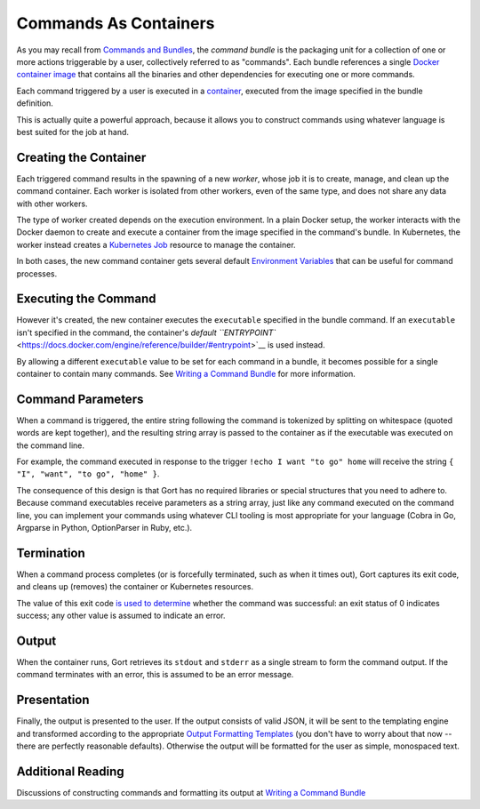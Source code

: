 Commands As Containers
======================

As you may recall from `Commands and
Bundles <commands-and-bundles.md>`__, the *command bundle* is the
packaging unit for a collection of one or more actions triggerable by a
user, collectively referred to as "commands". Each bundle references a
single `Docker container
image <https://www.docker.com/resources/what-container>`__ that contains
all the binaries and other dependencies for executing one or more
commands.

Each command triggered by a user is executed in a
`container <https://www.docker.com/resources/what-container>`__,
executed from the image specified in the bundle definition.

This is actually quite a powerful approach, because it allows you to
construct commands using whatever language is best suited for the job at
hand.

Creating the Container
----------------------

Each triggered command results in the spawning of a new *worker*, whose
job it is to create, manage, and clean up the command container. Each
worker is isolated from other workers, even of the same type, and does
not share any data with other workers.

The type of worker created depends on the execution environment. In a
plain Docker setup, the worker interacts with the Docker daemon to
create and execute a container from the image specified in the command's
bundle. In Kubernetes, the worker instead creates a `Kubernetes
Job <https://kubernetes.io/docs/concepts/workloads/controllers/job/>`__
resource to manage the container.

In both cases, the new command container gets several default
`Environment Variables <command-environment-variables.md>`__ that can be
useful for command processes.

Executing the Command
---------------------

However it's created, the new container executes the ``executable``
specified in the bundle command. If an ``executable`` isn't specified in
the command, the container's `default
``ENTRYPOINT`` <https://docs.docker.com/engine/reference/builder/#entrypoint>`__
is used instead.

By allowing a different ``executable`` value to be set for each command
in a bundle, it becomes possible for a single container to contain many
commands. See `Writing a Command Bundle <writing-a-command-bundle.md>`__
for more information.

Command Parameters
------------------

When a command is triggered, the entire string following the command is
tokenized by splitting on whitespace (quoted words are kept together),
and the resulting string array is passed to the container as if the
executable was executed on the command line.

For example, the command executed in response to the trigger
``!echo I want "to go" home`` will receive the string
``{ "I", "want", "to go", "home" }``.

The consequence of this design is that Gort has no required libraries or
special structures that you need to adhere to. Because command
executables receive parameters as a string array, just like any command
executed on the command line, you can implement your commands using
whatever CLI tooling is most appropriate for your language (Cobra in Go,
Argparse in Python, OptionParser in Ruby, etc.).

Termination
-----------

When a command process completes (or is forcefully terminated, such as
when it times out), Gort captures its exit code, and cleans up (removes)
the container or Kubernetes resources.

The value of this exit code `is used to
determine <https://www.baeldung.com/linux/status-codes>`__ whether the
command was successful: an exit status of 0 indicates success; any other
value is assumed to indicate an error.

Output
------

When the container runs, Gort retrieves its ``stdout`` and ``stderr`` as
a single stream to form the command output. If the command terminates
with an error, this is assumed to be an error message.

Presentation
------------

Finally, the output is presented to the user. If the output consists of
valid JSON, it will be sent to the templating engine and transformed
according to the appropriate `Output Formatting
Templates <templates.md>`__ (you don't have to worry about that now --
there are perfectly reasonable defaults). Otherwise the output will be
formatted for the user as simple, monospaced text.

Additional Reading
------------------

Discussions of constructing commands and formatting its output at
`Writing a Command Bundle <writing-a-command-bundle.md>`__
